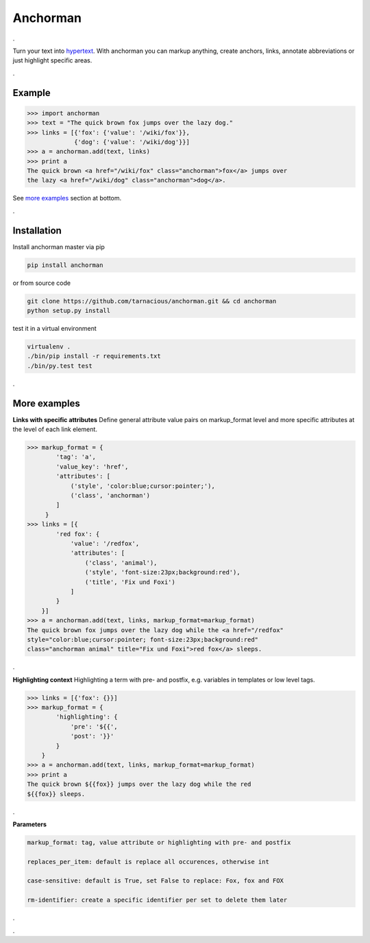 ============
Anchorman
============

.

Turn your text into hypertext_. With anchorman you can markup anything,
create anchors, links, annotate abbreviations or just highlight specific areas.

.. _hypertext: http://en.wikipedia.org/wiki/Hypertext

.

Example
============

.. code::

    >>> import anchorman
    >>> text = "The quick brown fox jumps over the lazy dog."
    >>> links = [{'fox': {'value': '/wiki/fox'}},
                 {'dog': {'value': '/wiki/dog'}}]
    >>> a = anchorman.add(text, links)
    >>> print a
    The quick brown <a href="/wiki/fox" class="anchorman">fox</a> jumps over
    the lazy <a href="/wiki/dog" class="anchorman">dog</a>.


See `more examples`_ section at bottom.

.

Installation
============

Install anchorman master via pip |travis|

.. code::

    pip install anchorman

or from source code

.. code::

    git clone https://github.com/tarnacious/anchorman.git && cd anchorman
    python setup.py install

test it in a virtual environment

.. code::

    virtualenv .
    ./bin/pip install -r requirements.txt
    ./bin/py.test test

.. |travis| image:: https://travis-ci.org/rebeling/anchorman.svg?branch=master
    :target: https://travis-ci.org/rebeling/anchorman
    :alt: Built Status

.. _more examples:

.

More examples
==============

**Links with specific attributes**
Define general attribute value pairs on markup_format level and more specific attributes at the level of each link element.

.. code::

    >>> markup_format = {
            'tag': 'a',
            'value_key': 'href',
            'attributes': [
                ('style', 'color:blue;cursor:pointer;'),
                ('class', 'anchorman')
            ]
         }
    >>> links = [{
            'red fox': {
                'value': '/redfox',
                'attributes': [
                    ('class', 'animal'),
                    ('style', 'font-size:23px;background:red'),
                    ('title', 'Fix und Foxi')
                ]
            }
        }]
    >>> a = anchorman.add(text, links, markup_format=markup_format)
    The quick brown fox jumps over the lazy dog while the <a href="/redfox"
    style="color:blue;cursor:pointer; font-size:23px;background:red"
    class="anchorman animal" title="Fix und Foxi">red fox</a> sleeps.

.

**Highlighting context**
Highlighting a term with pre- and postfix, e.g. variables in templates or low level tags.

.. code::

    >>> links = [{'fox': {}}]
    >>> markup_format = {
            'highlighting': {
                'pre': '${{',
                'post': '}}'
            }
        }
    >>> a = anchorman.add(text, links, markup_format=markup_format)
    >>> print a
    The quick brown ${{fox}} jumps over the lazy dog while the red
    ${{fox}} sleeps.

.

**Parameters**

.. code::

    markup_format: tag, value attribute or highlighting with pre- and postfix

    replaces_per_item: default is replace all occurences, otherwise int

    case-sensitive: default is True, set False to replace: Fox, fox and FOX

    rm-identifier: create a specific identifier per set to delete them later


.

.
